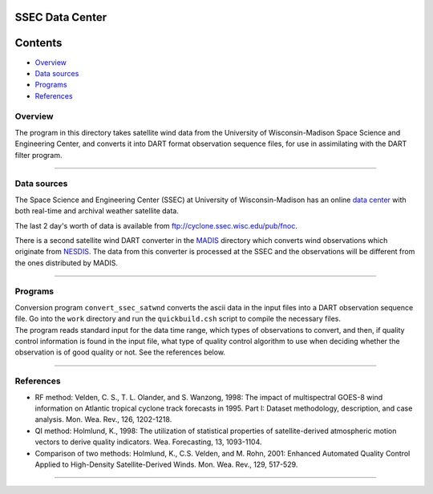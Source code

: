 SSEC Data Center
================

Contents
========

-  `Overview <#overview>`__
-  `Data sources <#data_sources>`__
-  `Programs <#programs>`__
-  `References <#references>`__

Overview
--------

The program in this directory takes satellite wind data from the University of Wisconsin-Madison Space Science and
Engineering Center, and converts it into DART format observation sequence files, for use in assimilating with the DART
filter program.

--------------

.. _data_sources:

Data sources
------------

The Space Science and Engineering Center (SSEC) at University of Wisconsin-Madison has an online `data
center <http://www.ssec.wisc.edu/data>`__ with both real-time and archival weather satellite data.

The last 2 day's worth of data is available from ftp://cyclone.ssec.wisc.edu/pub/fnoc.

There is a second satellite wind DART converter in the `MADIS </observations/obs_converters/MADIS/MADIS.html>`__
directory which converts wind observations which originate from `NESDIS <http://www.nesdis.noaa.gov>`__. The data from
this converter is processed at the SSEC and the observations will be different from the ones distributed by MADIS.

--------------

Programs
--------

| Conversion program ``convert_ssec_satwnd`` converts the ascii data in the input files into a DART observation sequence
  file. Go into the ``work`` directory and run the ``quickbuild.csh`` script to compile the necessary files.
| The program reads standard input for the data time range, which types of observations to convert, and then, if quality
  control information is found in the input file, what type of quality control algorithm to use when deciding whether
  the observation is of good quality or not. See the references below.

--------------

References
----------

-  RF method: Velden, C. S., T. L. Olander, and S. Wanzong, 1998: The impact of multispectral GOES-8 wind information on
   Atlantic tropical cyclone track forecasts in 1995. Part I: Dataset methodology, description, and case analysis. Mon.
   Wea. Rev., 126, 1202-1218.
-  QI method: Holmlund, K., 1998: The utilization of statistical properties of satellite-derived atmospheric motion
   vectors to derive quality indicators. Wea. Forecasting, 13, 1093-1104.
-  Comparison of two methods: Holmlund, K., C.S. Velden, and M. Rohn, 2001: Enhanced Automated Quality Control Applied
   to High-Density Satellite-Derived Winds. Mon. Wea. Rev., 129, 517-529.

--------------
